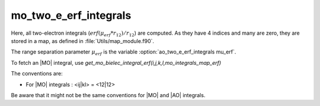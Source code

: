 ======================
mo_two_e_erf_integrals
======================

Here, all two-electron integrals (:math:`erf({\mu}_{erf} * r_{12})/r_{12}`) are computed.
As they have 4 indices and many are zero, they are stored in a map, as defined
in :file:`Utils/map_module.f90`. 

The range separation parameter :math:`{\mu}_{erf}` is the variable :option:`ao_two_e_erf_integrals mu_erf`. 

To fetch an |MO| integral, use
`get_mo_bielec_integral_erf(i,j,k,l,mo_integrals_map_erf)`

The conventions are: 

* For |MO| integrals : <ij|kl> = <12|12>

Be aware that it might not be the same conventions for |MO| and |AO| integrals. 


